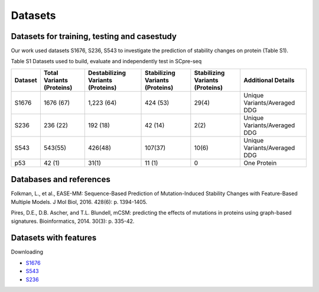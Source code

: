 Datasets
--------

Datasets for training, testing and casestudy
^^^^^^^^^^^^^^^^^^^^^^^^^^^^^^^^^^^^^^^^^^^^^
Our work used datasets S1676, S236, S543 to investigate the prediction of stability changes on protein (Table S1).

Table S1 Datasets used to build, evaluate and independently test in SCpre-seq

+---------+--------------------------+----------------------------------+--------------------------------+--------------------------------+-----------------------------+
| Dataset | Total Variants (Proteins)| Destabilizing Variants (Proteins)| Stabilizing Variants (Proteins)| Stabilizing Variants (Proteins)|   Additional Details        |
+=========+==========================+==================================+================================+================================+=============================+
|  S1676  |  1676 (67)               |  1,223 (64)                      |  424 (53)                      |  29(4)                         | Unique Variants/Averaged DDG|
+---------+--------------------------+----------------------------------+--------------------------------+--------------------------------+-----------------------------+
|  S236   |  236 (22)                |  192 (18)                        |  42 (14)                       |  2(2)                          | Unique Variants/Averaged DDG|
+---------+--------------------------+----------------------------------+--------------------------------+--------------------------------+-----------------------------+
|  S543   |  543(55)                 |  426(48)                         |  107(37)                       |  10(6)                         | Unique Variants/Averaged DDG|
+---------+--------------------------+----------------------------------+--------------------------------+--------------------------------+-----------------------------+
|  p53	  |  42 (1)                  |  31(1)	                        |  11 (1)                        |  0                             | One Protein                 |
+---------+--------------------------+----------------------------------+--------------------------------+--------------------------------+-----------------------------+

Databases and references
^^^^^^^^^^^^^^^^^^^^^^^^
Folkman, L., et al., EASE-MM: Sequence-Based Prediction of Mutation-Induced Stability Changes with Feature-Based Multiple Models. J Mol Biol, 2016. 428(6): p. 1394-1405.

Pires, D.E., D.B. Ascher, and T.L. Blundell, mCSM: predicting the effects of mutations in proteins using graph-based signatures. Bioinformatics, 2014. 30(3): p. 335-42.

Datasets with features
^^^^^^^^^^^^^^^^^^^^^^
Downloading

- `S1676 <https://raw.githubusercontent.com/hurraygong/SCpre-seq/master/Dataset/S1676_Features_sorted.csv>`_

- `S543 <https://raw.githubusercontent.com/hurraygong/SCpre-seq/master/Dataset/Result/S543_Features_sorted.csv>`_

- `S236 <https://raw.githubusercontent.com/hurraygong/SCpre-seq/master/Dataset/Result/S236_Features_sorted.csv>`_



